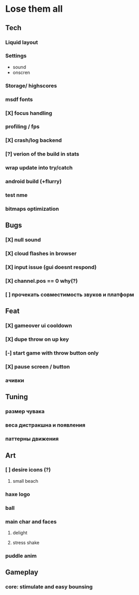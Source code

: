 * Lose them all

** Tech
*** Liquid layout
*** Settings
- sound
- onscren
*** Storage/ highscores
*** msdf fonts
*** [X] focus handling
*** profiling / fps
*** [X] crash/log backend
*** [?] verion of the build in stats
*** wrap update into try/catch
*** android build (+flurry)
*** test nme
*** bitmaps optimization
** Bugs
*** [X] null sound
*** [X] cloud flashes in browser
*** [X] input issue (gui doesnt respond)
*** [X] channel.pos == 0 why(?)
*** [ ] прочекать совместимость звуков и платформ
** Feat
*** [X] gameover ui cooldown
*** [X] dupe throw on up key
*** [-] start game with throw button only
*** [X] pause screen / button
*** ачивки
** Tuning
*** размер чувака
*** веса дистракшна и появления
*** паттерны движения
** Art
*** [ ] desire icons (?)
**** small beach
*** haxe logo
*** ball
*** main char and faces
**** delight
**** stress shake
*** puddle anim
** Gameplay
*** core: stimulate and easy bounsing

